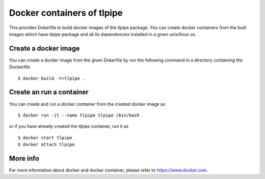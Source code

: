 ===========================
Docker containers of tlpipe
===========================

This provides Dokerfile to build docker images of the tlpipe package.
You can create docker containers from the built images which have tlpipe
package and all its dependencies installed in a given unix/linux os.

Create a docker image
=====================

You can create a docker image from the given Dokerfile by run the following
command in a directory containing the Dockerfile ::

   $ docker build -t=tlpipe .

Create an run a container
=========================

You can create and run a docker container from the created docker image as ::

   $ docker run -it --name tlpipe tlpipe /bin/bash

or if you have already created the tlpipe container, run it as ::

   $ docker start tlpipe
   $ docker attach tlpipe


More info
=========

For more information about docker and docker container, please refer to
`<https://www.docker.com>`_.